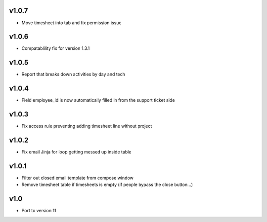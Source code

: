 v1.0.7
======
* Move timesheet into tab and fix permission issue

v1.0.6
======
* Compatablility fix for version 1.3.1

v1.0.5
======
* Report that breaks down activities by day and tech

v1.0.4
======
* Field employee_id is now automatically filled in from the support ticket side

v1.0.3
======
* Fix access rule preventing adding timesheet line without project

v1.0.2
======
* Fix email Jinja for loop getting messed up inside table

v1.0.1
======
* Filter out closed email template from compose window
* Remove timesheet table if timesheets is empty (if people bypass the close button...)

v1.0
====
* Port to version 11